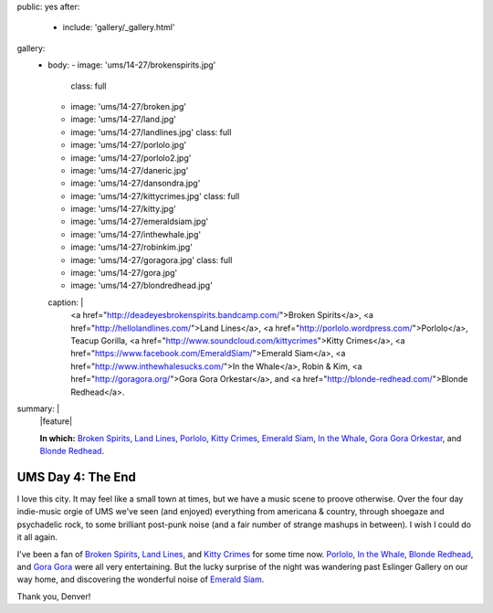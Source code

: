 public: yes
after:
  - include: 'gallery/_gallery.html'
gallery:
  - body:
    - image: 'ums/14-27/brokenspirits.jpg'
      class: full
    - image: 'ums/14-27/broken.jpg'
    - image: 'ums/14-27/land.jpg'
    - image: 'ums/14-27/landlines.jpg'
      class: full
    - image: 'ums/14-27/porlolo.jpg'
    - image: 'ums/14-27/porlolo2.jpg'
    - image: 'ums/14-27/daneric.jpg'
    - image: 'ums/14-27/dansondra.jpg'
    - image: 'ums/14-27/kittycrimes.jpg'
      class: full
    - image: 'ums/14-27/kitty.jpg'
    - image: 'ums/14-27/emeraldsiam.jpg'
    - image: 'ums/14-27/inthewhale.jpg'
    - image: 'ums/14-27/robinkim.jpg'
    - image: 'ums/14-27/goragora.jpg'
      class: full
    - image: 'ums/14-27/gora.jpg'
    - image: 'ums/14-27/blondredhead.jpg'
    caption: |
      <a href="http://deadeyesbrokenspirits.bandcamp.com/">Broken Spirits</a>,
      <a href="http://hellolandlines.com/">Land Lines</a>,
      <a href="http://porlolo.wordpress.com/">Porlolo</a>,
      Teacup Gorilla,
      <a href="http://www.soundcloud.com/kittycrimes">Kitty Crimes</a>,
      <a href="https://www.facebook.com/EmeraldSiam/">Emerald Siam</a>,
      <a href="http://www.inthewhalesucks.com/">In the Whale</a>,
      Robin & Kim,
      <a href="http://goragora.org/">Gora Gora Orkestar</a>,
      and <a href="http://blonde-redhead.com/">Blonde Redhead</a>.
summary: |
  |feature|

  **In which:**
  `Broken Spirits`_,
  `Land Lines`_,
  `Porlolo`_,
  `Kitty Crimes`_,
  `Emerald Siam`_,
  `In the Whale`_,
  `Gora Gora Orkestar`_,
  and
  `Blonde Redhead`_.

  .. _Broken Spirits: http://deadeyesbrokenspirits.bandcamp.com/
  .. _Land Lines: http://hellolandlines.com/
  .. _Porlolo: http://porlolo.wordpress.com/
  .. _Kitty Crimes: http://www.soundcloud.com/kittycrimes
  .. _Emerald Siam: https://www.facebook.com/EmeraldSiam/
  .. _In the Whale: http://www.inthewhalesucks.com/
  .. _Gora Gora Orkestar: http://goragora.org/
  .. _Blonde Redhead: http://blonde-redhead.com/

  .. |feature| raw:: html

    <figure>
      <img src="/static/pictures/ums/14-27/brokenspirits.jpg" alt="" />
    </figure>


UMS Day 4: The End
==================

I love this city.
It may feel like a small town at times,
but we have a music scene to proove otherwise.
Over the four day indie-music orgie of UMS
we've seen (and enjoyed) everything
from americana & country,
through shoegaze and psychadelic rock,
to some brilliant post-punk noise
(and a fair number of strange mashups in between).
I wish I could do it all again.

I've been a fan of `Broken Spirits`_,
`Land Lines`_, and `Kitty Crimes`_ for some time now.
`Porlolo`_, `In the Whale`_, `Blonde Redhead`_,
and `Gora Gora`_ were all very entertaining.
But the lucky surprise of the night was wandering past
Eslinger Gallery on our way home,
and discovering the wonderful noise of `Emerald Siam`_.

Thank you, Denver!

.. _Broken Spirits: http://deadeyesbrokenspirits.bandcamp.com/
.. _Land Lines: http://hellolandlines.com/
.. _Kitty Crimes: http://www.soundcloud.com/kittycrimes
.. _Porlolo: http://porlolo.wordpress.com/
.. _In the Whale: http://www.inthewhalesucks.com/
.. _Blonde Redhead: http://blonde-redhead.com/
.. _Gora Gora: http://goragora.org/
.. _Emerald Siam: https://www.facebook.com/EmeraldSiam/
